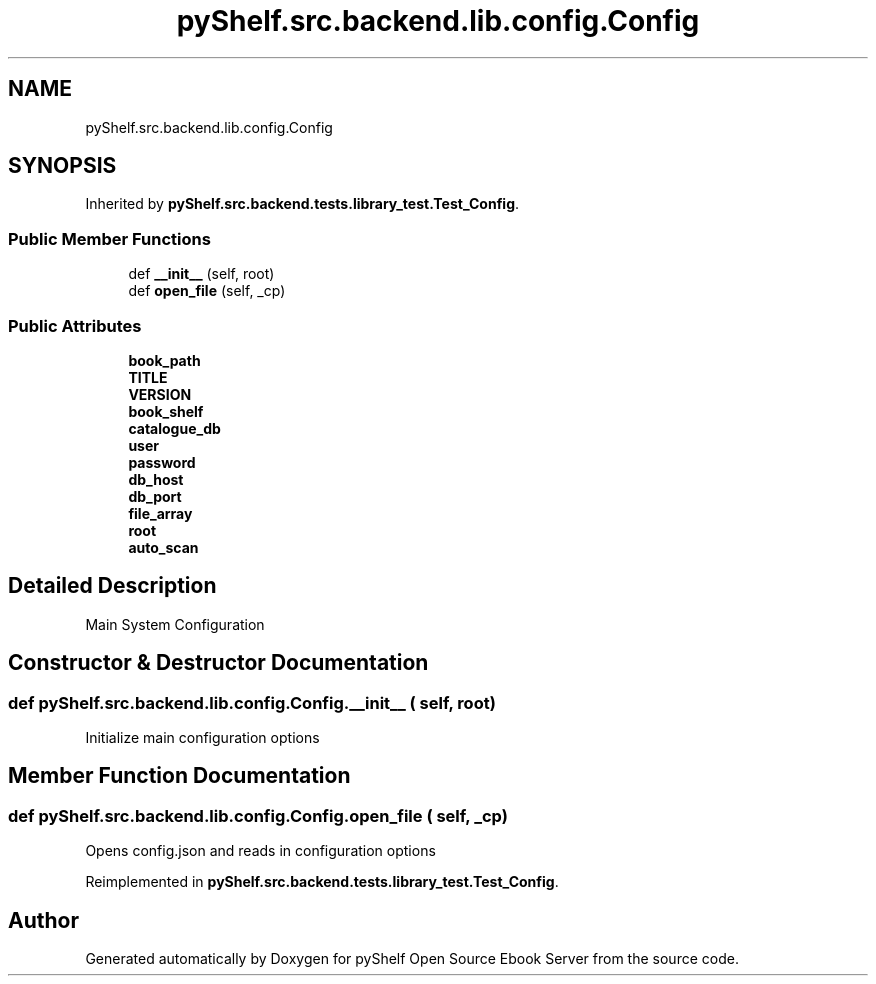.TH "pyShelf.src.backend.lib.config.Config" 3 "Sun Dec 15 2019" "Version 0.3.0" "pyShelf Open Source Ebook Server" \" -*- nroff -*-
.ad l
.nh
.SH NAME
pyShelf.src.backend.lib.config.Config
.SH SYNOPSIS
.br
.PP
.PP
Inherited by \fBpyShelf\&.src\&.backend\&.tests\&.library_test\&.Test_Config\fP\&.
.SS "Public Member Functions"

.in +1c
.ti -1c
.RI "def \fB__init__\fP (self, root)"
.br
.ti -1c
.RI "def \fBopen_file\fP (self, _cp)"
.br
.in -1c
.SS "Public Attributes"

.in +1c
.ti -1c
.RI "\fBbook_path\fP"
.br
.ti -1c
.RI "\fBTITLE\fP"
.br
.ti -1c
.RI "\fBVERSION\fP"
.br
.ti -1c
.RI "\fBbook_shelf\fP"
.br
.ti -1c
.RI "\fBcatalogue_db\fP"
.br
.ti -1c
.RI "\fBuser\fP"
.br
.ti -1c
.RI "\fBpassword\fP"
.br
.ti -1c
.RI "\fBdb_host\fP"
.br
.ti -1c
.RI "\fBdb_port\fP"
.br
.ti -1c
.RI "\fBfile_array\fP"
.br
.ti -1c
.RI "\fBroot\fP"
.br
.ti -1c
.RI "\fBauto_scan\fP"
.br
.in -1c
.SH "Detailed Description"
.PP

.PP
.nf
Main System Configuration

.fi
.PP

.SH "Constructor & Destructor Documentation"
.PP
.SS "def pyShelf\&.src\&.backend\&.lib\&.config\&.Config\&.__init__ ( self,  root)"

.PP
.nf
Initialize main configuration options

.fi
.PP

.SH "Member Function Documentation"
.PP
.SS "def pyShelf\&.src\&.backend\&.lib\&.config\&.Config\&.open_file ( self,  _cp)"

.PP
.nf
Opens config.json and reads in configuration options

.fi
.PP

.PP
Reimplemented in \fBpyShelf\&.src\&.backend\&.tests\&.library_test\&.Test_Config\fP\&.

.SH "Author"
.PP
Generated automatically by Doxygen for pyShelf Open Source Ebook Server from the source code\&.
